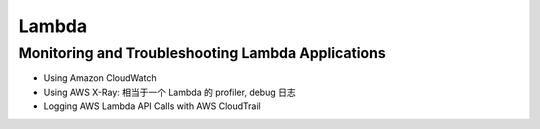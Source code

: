 Lambda
==============================================================================



Monitoring and Troubleshooting Lambda Applications
------------------------------------------------------------------------------

- Using Amazon CloudWatch
- Using AWS X-Ray: 相当于一个 Lambda 的 profiler, debug 日志
- Logging AWS Lambda API Calls with AWS CloudTrail